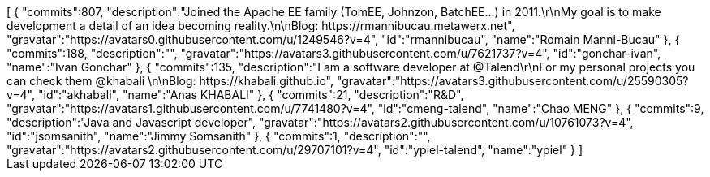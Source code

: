 ++++
[
  {
    "commits":807,
    "description":"Joined the Apache EE family (TomEE, Johnzon, BatchEE...) in 2011.\r\nMy goal is to make development a detail of an idea becoming reality.\n\nBlog: https://rmannibucau.metawerx.net",
    "gravatar":"https://avatars0.githubusercontent.com/u/1249546?v=4",
    "id":"rmannibucau",
    "name":"Romain Manni-Bucau"
  },
  {
    "commits":188,
    "description":"",
    "gravatar":"https://avatars3.githubusercontent.com/u/7621737?v=4",
    "id":"gonchar-ivan",
    "name":"Ivan Gonchar"
  },
  {
    "commits":135,
    "description":"I am a software developer at @Talend\r\nFor my personal projects you can check them @khabali \n\nBlog: https://khabali.github.io",
    "gravatar":"https://avatars3.githubusercontent.com/u/25590305?v=4",
    "id":"akhabali",
    "name":"Anas KHABALI"
  },
  {
    "commits":21,
    "description":"R&D",
    "gravatar":"https://avatars1.githubusercontent.com/u/7741480?v=4",
    "id":"cmeng-talend",
    "name":"Chao MENG"
  },
  {
    "commits":9,
    "description":"Java and Javascript developer",
    "gravatar":"https://avatars2.githubusercontent.com/u/10761073?v=4",
    "id":"jsomsanith",
    "name":"Jimmy Somsanith"
  },
  {
    "commits":1,
    "description":"",
    "gravatar":"https://avatars2.githubusercontent.com/u/29707101?v=4",
    "id":"ypiel-talend",
    "name":"ypiel"
  }
]
++++